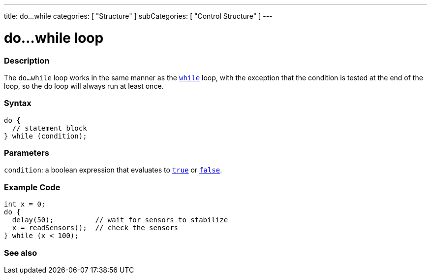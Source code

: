 ---
title: do...while
categories: [ "Structure" ]
subCategories: [ "Control Structure" ]
---





= do...while loop


// OVERVIEW SECTION STARTS
[#overview]
--

[float]
=== Description
[%hardbreaks]
The `do...while` loop works in the same manner as the `link:../while[while]` loop, with the exception that the condition is tested at the end of the loop, so the do loop will always run at least once.

[float]
=== Syntax
[source,arduino]
----
do {
  // statement block
} while (condition);
----


[float]
=== Parameters
`condition`: a boolean expression that evaluates to `link:../../../variables/constants/constants[true]` or `link:../../../variables/constants/constants[false]`.

--
// OVERVIEW SECTION ENDS




// HOW TO USE SECTION STARTS
[#howtouse]
--

[float]
=== Example Code

[source,arduino]
----
int x = 0;
do {
  delay(50);          // wait for sensors to stabilize
  x = readSensors();  // check the sensors
} while (x < 100);
----


--
// HOW TO USE SECTION ENDS


// SEE ALSO SECTION BEGINS
[#see_also]
--

[float]
=== See also

[role="language"]

--
// SEE ALSO SECTION ENDS
